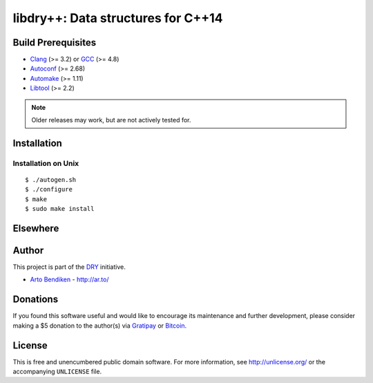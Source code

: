 ***********************************
libdry++: Data structures for C++14
***********************************

.. image:: https://api.travis-ci.org/dryproject/libdry.svg?branch=master
   :target: https://travis-ci.org/dryproject/libdry
   :alt: Travis CI build status

.. image:: https://scan.coverity.com/projects/3233/badge.svg
   :target: https://scan.coverity.com/projects/3233
   :alt: Coverity Scan build status

Build Prerequisites
===================

* Clang_ (>= 3.2) or GCC_ (>= 4.8)
* Autoconf_ (>= 2.68)
* Automake_ (>= 1.11)
* Libtool_ (>= 2.2)

.. note::

   Older releases may work, but are not actively tested for.

.. _Clang:    http://clang.llvm.org/
.. _GCC:      http://gcc.gnu.org/
.. _Autoconf: http://www.gnu.org/software/autoconf/
.. _Automake: http://www.gnu.org/software/automake/
.. _Libtool:  http://www.gnu.org/software/libtool/

Installation
============

Installation on Unix
--------------------

::

   $ ./autogen.sh
   $ ./configure
   $ make
   $ sudo make install

Elsewhere
=========

Author
======

This project is part of the `DRY <http://dryproject.org/>`_ initiative.

* `Arto Bendiken <https://github.com/bendiken>`_ - http://ar.to/

Donations
=========

If you found this software useful and would like to encourage its
maintenance and further development, please consider making a $5 donation
to the author(s) via Gratipay_ or Bitcoin_.

.. _Gratipay: https://gratipay.com/bendiken/
.. _Bitcoin:  bitcoin:1P5GPsDXAM8tr1cqQ1J7jStwfjeovDUh77?label=libdry.org&message=Donation

License
=======

This is free and unencumbered public domain software. For more information,
see http://unlicense.org/ or the accompanying ``UNLICENSE`` file.
